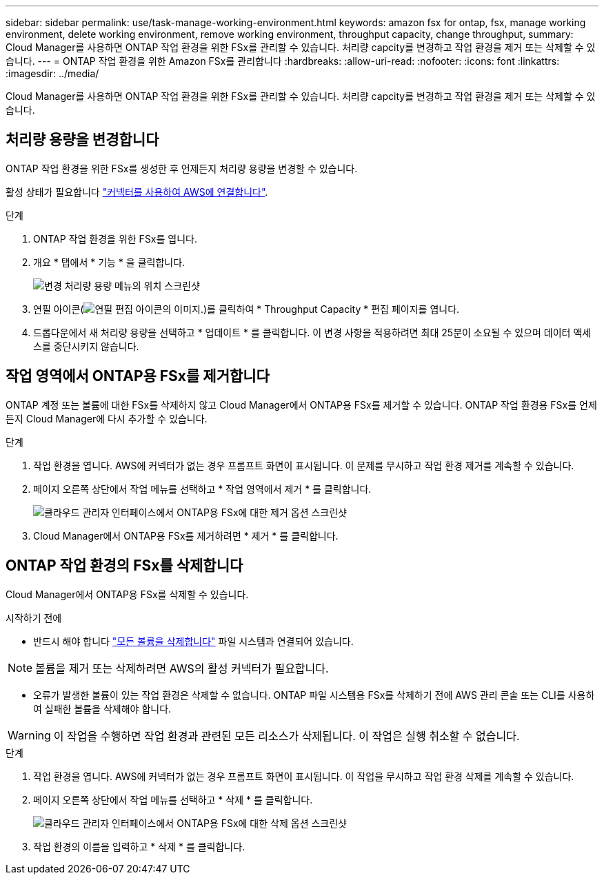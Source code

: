 ---
sidebar: sidebar 
permalink: use/task-manage-working-environment.html 
keywords: amazon fsx for ontap, fsx, manage working environment, delete working environment, remove working environment, throughput capacity, change throughput, 
summary: Cloud Manager를 사용하면 ONTAP 작업 환경을 위한 FSx를 관리할 수 있습니다. 처리량 capcity를 변경하고 작업 환경을 제거 또는 삭제할 수 있습니다. 
---
= ONTAP 작업 환경을 위한 Amazon FSx를 관리합니다
:hardbreaks:
:allow-uri-read: 
:nofooter: 
:icons: font
:linkattrs: 
:imagesdir: ../media/


[role="lead"]
Cloud Manager를 사용하면 ONTAP 작업 환경을 위한 FSx를 관리할 수 있습니다. 처리량 capcity를 변경하고 작업 환경을 제거 또는 삭제할 수 있습니다.



== 처리량 용량을 변경합니다

ONTAP 작업 환경을 위한 FSx를 생성한 후 언제든지 처리량 용량을 변경할 수 있습니다.

활성 상태가 필요합니다 https://docs.netapp.com/us-en/cloud-manager-setup-admin/task-creating-connectors-aws.html["커넥터를 사용하여 AWS에 연결합니다"^].

.단계
. ONTAP 작업 환경을 위한 FSx를 엽니다.
. 개요 * 탭에서 * 기능 * 을 클릭합니다.
+
image:screenshot-change-thruput.png["변경 처리량 용량 메뉴의 위치 스크린샷"]

. 연필 아이콘(image:icon-pencil.png["연필 편집 아이콘의 이미지."])를 클릭하여 * Throughput Capacity * 편집 페이지를 엽니다.
. 드롭다운에서 새 처리량 용량을 선택하고 * 업데이트 * 를 클릭합니다. 이 변경 사항을 적용하려면 최대 25분이 소요될 수 있으며 데이터 액세스를 중단시키지 않습니다.




== 작업 영역에서 ONTAP용 FSx를 제거합니다

ONTAP 계정 또는 볼륨에 대한 FSx를 삭제하지 않고 Cloud Manager에서 ONTAP용 FSx를 제거할 수 있습니다. ONTAP 작업 환경용 FSx를 언제든지 Cloud Manager에 다시 추가할 수 있습니다.

.단계
. 작업 환경을 엽니다. AWS에 커넥터가 없는 경우 프롬프트 화면이 표시됩니다. 이 문제를 무시하고 작업 환경 제거를 계속할 수 있습니다.
. 페이지 오른쪽 상단에서 작업 메뉴를 선택하고 * 작업 영역에서 제거 * 를 클릭합니다.
+
image:screenshot_fsx_working_environment_remove.png["클라우드 관리자 인터페이스에서 ONTAP용 FSx에 대한 제거 옵션 스크린샷"]

. Cloud Manager에서 ONTAP용 FSx를 제거하려면 * 제거 * 를 클릭합니다.




== ONTAP 작업 환경의 FSx를 삭제합니다

Cloud Manager에서 ONTAP용 FSx를 삭제할 수 있습니다.

.시작하기 전에
* 반드시 해야 합니다 link:task-manage-fsx-volumes.html#delete-volumes["모든 볼륨을 삭제합니다"] 파일 시스템과 연결되어 있습니다.



NOTE: 볼륨을 제거 또는 삭제하려면 AWS의 활성 커넥터가 필요합니다.

* 오류가 발생한 볼륨이 있는 작업 환경은 삭제할 수 없습니다. ONTAP 파일 시스템용 FSx를 삭제하기 전에 AWS 관리 콘솔 또는 CLI를 사용하여 실패한 볼륨을 삭제해야 합니다.



WARNING: 이 작업을 수행하면 작업 환경과 관련된 모든 리소스가 삭제됩니다. 이 작업은 실행 취소할 수 없습니다.

.단계
. 작업 환경을 엽니다. AWS에 커넥터가 없는 경우 프롬프트 화면이 표시됩니다. 이 작업을 무시하고 작업 환경 삭제를 계속할 수 있습니다.
. 페이지 오른쪽 상단에서 작업 메뉴를 선택하고 * 삭제 * 를 클릭합니다.
+
image:screenshot_fsx_working_environment_delete.png["클라우드 관리자 인터페이스에서 ONTAP용 FSx에 대한 삭제 옵션 스크린샷"]

. 작업 환경의 이름을 입력하고 * 삭제 * 를 클릭합니다.

